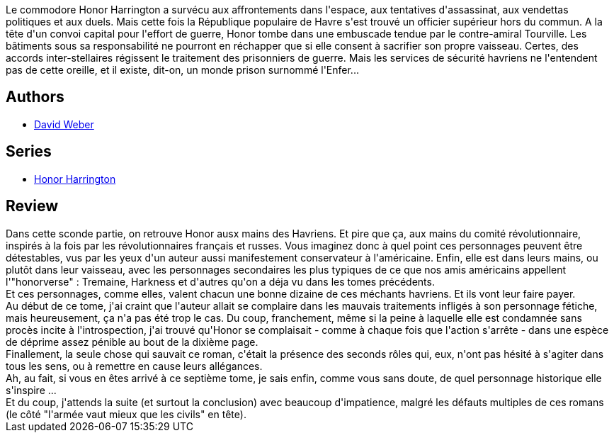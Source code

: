 :jbake-type: post
:jbake-status: published
:jbake-title: Aux mains de l'ennemi, tome 2 (Honor Harrington, #7-2)
:jbake-tags:  prison, rayon-imaginaire,_année_2011,_mois_juin,_note_3,rayon-emprunt,read
:jbake-date: 2011-06-17
:jbake-depth: ../../
:jbake-uri: goodreads/books/9782841722662.adoc
:jbake-bigImage: https://s.gr-assets.com/assets/nophoto/book/111x148-bcc042a9c91a29c1d680899eff700a03.png
:jbake-smallImage: https://s.gr-assets.com/assets/nophoto/book/50x75-a91bf249278a81aabab721ef782c4a74.png
:jbake-source: https://www.goodreads.com/book/show/1169394
:jbake-style: goodreads goodreads-book

++++
<div class="book-description">
Le commodore Honor Harrington a survécu aux affrontements dans l'espace, aux tentatives d'assassinat, aux vendettas politiques et aux duels. Mais cette fois la République populaire de Havre s'est trouvé un officier supérieur hors du commun. A la tête d'un convoi capital pour l'effort de guerre, Honor tombe dans une embuscade tendue par le contre-amiral Tourville. Les bâtiments sous sa responsabilité ne pourront en réchapper que si elle consent à sacrifier son propre vaisseau. Certes, des accords inter-stellaires régissent le traitement des prisonniers de guerre. Mais les services de sécurité havriens ne l'entendent pas de cette oreille, et il existe, dit-on, un monde prison surnommé l'Enfer...
</div>
++++


## Authors
* link:../authors/10517.html[David Weber]

## Series
* link:../series/Honor_Harrington.html[Honor Harrington]

## Review

++++
Dans cette sconde partie, on retrouve Honor ausx mains des Havriens. Et pire que ça, aux mains du comité révolutionnaire, inspirés à la fois par les révolutionnaires français et russes. Vous imaginez donc à quel point ces personnages peuvent être détestables, vus par les yeux d'un auteur aussi manifestement conservateur à l'américaine. Enfin, elle est dans leurs mains, ou plutôt dans leur vaisseau, avec les personnages secondaires les plus typiques de ce que nos amis américains appellent l'"honorverse" : Tremaine, Harkness et d'autres qu'on a déja vu dans les tomes précédents.<br/>Et ces personnages, comme elles, valent chacun une bonne dizaine de ces méchants havriens. Et ils vont leur faire payer.<br/>Au début de ce tome, j'ai craint que l'auteur allait se complaire dans les mauvais traitements infligés à son personnage fétiche, mais heureusement, ça n'a pas été trop le cas. Du coup, franchement, même si la peine à laquelle elle est condamnée sans procès incite à l'introspection, j'ai trouvé qu'Honor se complaisait - comme à chaque fois que l'action s'arrête - dans une espèce de déprime assez pénible au bout de la dixième page.<br/>Finallement, la seule chose qui sauvait ce roman, c'était la présence des seconds rôles qui, eux, n'ont pas hésité à s'agiter dans tous les sens, ou à remettre en cause leurs allégances.<br/>Ah, au fait, si vous en êtes arrivé à ce septième tome, je sais enfin, comme vous sans doute, de quel personnage historique elle s'inspire ...<br/>Et du coup, j'attends la suite (et surtout la conclusion) avec beaucoup d'impatience, malgré les défauts multiples de ces romans (le côté "l'armée vaut mieux que les civils" en tête).
++++